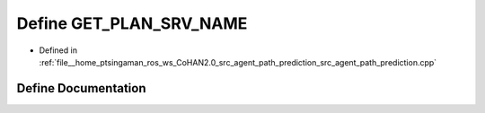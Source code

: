 .. _exhale_define_agent__path__prediction_8cpp_1a28505835e5427c2308453f69c4bffa07:

Define GET_PLAN_SRV_NAME
========================

- Defined in :ref:`file__home_ptsingaman_ros_ws_CoHAN2.0_src_agent_path_prediction_src_agent_path_prediction.cpp`


Define Documentation
--------------------


.. doxygendefine:: GET_PLAN_SRV_NAME
   :project: CoHAN2.0